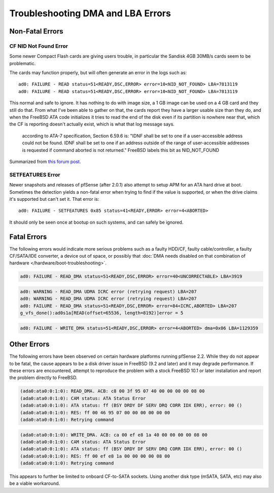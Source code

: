 Troubleshooting DMA and LBA Errors
==================================

Non-Fatal Errors
----------------

CF NID Not Found Error
~~~~~~~~~~~~~~~~~~~~~~

Some newer Compact Flash cards are giving users trouble, in particular
the Sandisk 4GB 30MB/s cards seem to be problematic.

The cards may function properly, but will often generate an error in the
logs such as::

  ad0: FAILURE - READ status=51<READY,DSC,ERROR> error=10<NID_NOT_FOUND> LBA=7813119
  ad0: FAILURE - READ status=51<READY,DSC,ERROR> error=10<NID_NOT_FOUND> LBA=7813119

This normal and safe to ignore. It has nothing to do with image size, a
1 GB image can be used on a 4 GB card and they still do that. From what
I've been able to gather on that, the cards report they have a larger
usable size than they do, and when the FreeBSD ATA code initializes it
tries to read the end of the disk even if its partition is nowhere near
that, which the CF is reporting doesn't actually exist, which is what
that log message says.

.. pull-quote::

   according to ATA-7 specification, Section 6.59.6 is: "IDNF shall be
   set to one if a user-accessible address could not be found. IDNF
   shall be set to one if an address outside of the range of
   user-accessible addresses is requested if command aborted is not
   returned." FreeBSD labels this bit as NID_NOT_FOUND

Summarized from `this forum post <https://forum.netgate.com/post/37576>`__.

SETFEATURES Error
~~~~~~~~~~~~~~~~~

Newer snapshots and releases of pfSense (after 2.0.1) also attempt to
setup APM for an ATA hard drive at boot. Sometimes the detection yields
a non-fatal error when trying to find if the value is supported, or when
the drive claims it's supported but can't set it. That error is::

  ad0: FAILURE - SETFEATURES 0x85 status=41<READY,ERROR> error=4<ABORTED>

It should only be seen once at bootup on such systems, and can safely be
ignored.

Fatal Errors
------------

The following errors would indicate more serious problems such as a
faulty HDD/CF, faulty cable/controller, a faulty CF/SATA/IDE converter,
a device out of space, or possibly that :doc:`DMA needs disabled on that combination of hardware </hardware/boot-troubleshooting>`.

.. code::

  ad0: FAILURE - READ_DMA status=51<READY,DSC,ERROR> error=40<UNCORRECTABLE> LBA=3919

.. code::

  ad0: WARNING - READ_DMA UDMA ICRC error (retrying request) LBA=207
  ad0: WARNING - READ_DMA UDMA ICRC error (retrying request) LBA=207
  ad0: FAILURE - READ_DMA status=51<READY,DSC,ERROR> error=84<ICRC,ABORTED> LBA=207
  g_vfs_done():ad0s1a[READ(offset=65536, length=8192)]error = 5

.. code::

  ad0: FAILURE - WRITE_DMA status=51<READY,DSC,ERROR> error=4<ABORTED> dma=0x06 LBA=1129359

Other Errors
------------

The following errors have been observed on certain hardware platforms
running pfSense 2.2. While they do not appear to be fatal, the cause
appears to be a disk driver issue in FreeBSD (9.2 and later) and it may
degrade performance. If these errors are encountered, attempt to
reproduce the problem with a stock FreeBSD 10.1 or later installation
and report the problem directly to FreeBSD.

.. code::

  (ada0:ata0:0:1:0): READ_DMA. ACB: c8 00 3f 95 07 40 00 00 00 00 08 00
  (ada0:ata0:0:1:0): CAM status: ATA Status Error
  (ada0:ata0:0:1:0): ATA status: ff (BSY DRDY DF SERV DRQ CORR IDX ERR), error: 00 ()
  (ada0:ata0:0:1:0): RES: ff 00 46 95 07 00 00 00 00 00 00
  (ada0:ata0:0:1:0): Retrying command

.. code::

  (ada0:ata0:0:1:0): WRITE_DMA. ACB: ca 00 ef e8 1a 40 00 00 00 00 08 00
  (ada0:ata0:0:1:0): CAM status: ATA Status Error
  (ada0:ata0:0:1:0): ATA status: ff (BSY DRDY DF SERV DRQ CORR IDX ERR), error: 00 ()
  (ada0:ata0:0:1:0): RES: ff 00 ef e8 1a 00 00 00 00 08 00
  (ada0:ata0:0:1:0): Retrying command

This appears to further be limited to onboard CF-to-SATA sockets. Using
another disk type (mSATA, SATA, etc) may also be a viable workaround.
